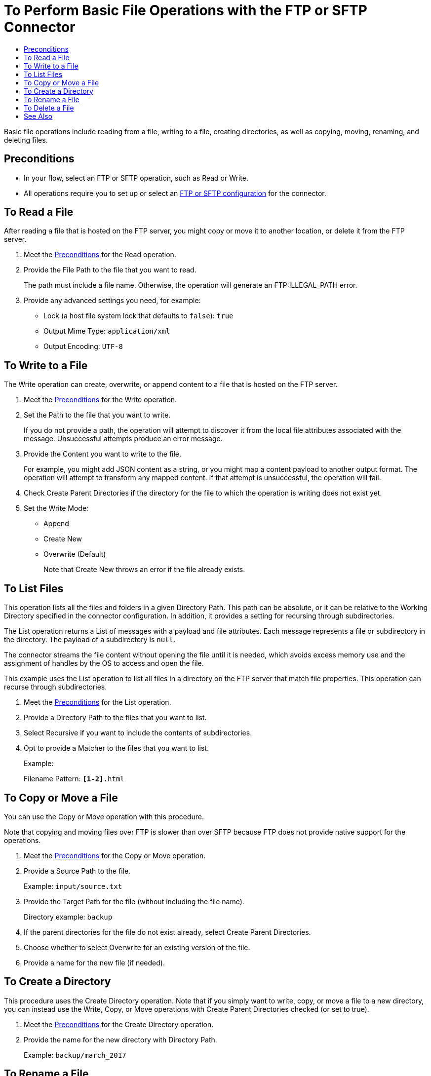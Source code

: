 = To Perform Basic File Operations with the FTP or SFTP Connector
:keywords: file, ftp, connector, operation
:toc:
:toc-title:

toc::[]

// For Anypoint Studio, Design Center: FTP connector
Basic file operations include reading from a file, writing to a file, creating directories, as well as copying, moving, renaming, and deleting files.

// do not remove this anchor
[[preconditions]]
== Preconditions

* In your flow, select an FTP or SFTP operation, such as Read or Write.
* All operations require you to set up or select an <<see_also,FTP or SFTP configuration>> for the connector.


// Steps: shared with other operations and connectors

//== To Read from a File
[[read_file]]
== To Read a File

After reading a file that is hosted on the FTP server, you might copy or move it to another location, or delete it from the FTP server.

. Meet the <<preconditions,Preconditions>> for the Read operation.
. Provide the File Path to the file that you want to read.
+
The path must include a file name. Otherwise, the operation will generate an FTP:ILLEGAL_PATH error.
+
. Provide any advanced settings you need, for example:
+
* Lock (a host file system lock that defaults to `false`): `true`
* Output Mime Type: `application/xml`
* Output Encoding: `UTF-8`

//== To Write to a file
[[write_to_file]]
== To Write to a File

The Write operation can create, overwrite, or append content to a file that is hosted on the FTP server.

. Meet the <<preconditions,Preconditions>> for the Write operation.
. Set the Path to the file that you want to write.
+
If you do not provide a path, the operation will attempt to discover it from the local file attributes associated with the message. Unsuccessful attempts produce an error message.
. Provide the Content you want to write to the file.
+
For example, you might add JSON content as a string, or you might map a content payload to another output format. The operation will attempt to transform any mapped content. If that attempt is unsuccessful, the operation will fail.
+
. Check Create Parent Directories if the directory for the file to which the operation is writing does not exist yet.
. Set the Write Mode:
+
* Append
* Create New
* Overwrite (Default)
+
Note that Create New throws an error if the file already exists.

//== To List files
[[list_files]]
== To List Files

This operation lists all the files and folders in a given Directory Path. This path can be absolute, or it can be relative to the Working Directory specified in the connector configuration. In addition, it provides a setting for recursing through subdirectories.

The List operation returns a List of messages with a payload and file attributes. Each message represents a file or subdirectory in the directory. The payload of a subdirectory is `null`.

The connector streams the file content without opening the file until it is needed, which avoids excess memory use and the assignment of handles by the OS to access and open the file.

This example uses the List operation to list all files in a directory on the FTP server that match file properties. This operation can recurse through subdirectories.

. Meet the <<preconditions,Preconditions>> for the List operation.
. Provide a Directory Path to the files that you want to list.
. Select Recursive if you want to include the contents of subdirectories.
. Opt to provide a Matcher to the files that you want to list.
+
Example:
+
Filename Pattern: `*[1-2]*.html`

[[copy_or_move_file]]
== To Copy or Move a File

You can use the Copy or Move operation with this procedure.

Note that copying and moving files over FTP is slower than over SFTP because FTP does not provide native support for the operations.

. Meet the <<preconditions,Preconditions>> for the Copy or Move operation.
. Provide a Source Path to the file.
+
Example: `input/source.txt`
+
. Provide the Target Path for the file (without including the file name).
+
Directory example: `backup`
+
. If the parent directories for the file do not exist already, select Create Parent Directories.
. Choose whether to select Overwrite for an existing version of the file.
. Provide a name for the new file (if needed).

[[create_dir]]
== To Create a Directory

This procedure uses the Create Directory operation. Note that if you simply want to write, copy, or move a file to a new directory, you can instead use the Write, Copy, or Move operations with Create Parent Directories checked (or set to true).

. Meet the <<preconditions,Preconditions>> for the Create Directory operation.
. Provide the name for the new directory with Directory Path.
+
Example: `backup/march_2017`

[[rename_file]]
== To Rename a File

This procedure uses the Rename operation. You can use this operation to rename  files and directories.

. Meet the <<preconditions,Preconditions>> for the Rename operation.
. Set the Path to the file that you want to rename.
  ** Example: `oldname.txt`
. Provide a New Name for the file.
  ** Example: `newname.txt`
. Choose whether to Overwrite any existing version of the file you are creating.

[[delete_file]]
== To Delete a File

This procedure uses the Delete operation.

. Meet the <<preconditions,Preconditions>> for the Delete operation.
. Provide a Path to the file that you want to delete.
+
Example: `path/to/deleteme.txt`

// do not remove this anchor
[[see_also]]
== See Also

link:ftp-to-set-up-ftp[To Set Up an FTP Configuration]

link:sftp-to-set-up-sftp[To Set Up an SFTP Configuration]

link:https://docs.mulesoft.com/design-center/v/1.0/to-manage-data-types[To Handle Data Types]
